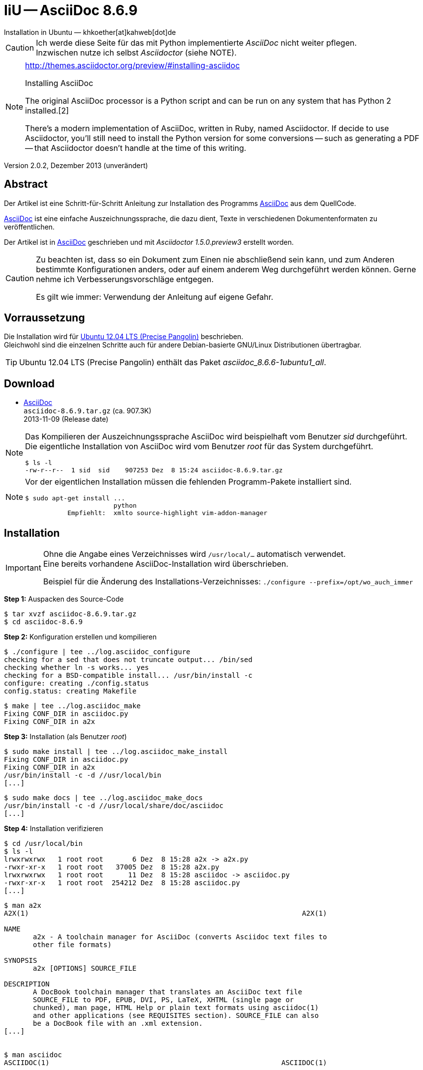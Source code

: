IiU -- AsciiDoc 8.6.9   
=====================
Installation in Ubuntu — khkoether[at]kahweb[dot]de  

:middot: &middot;
:icons:
:Author Initials: KHK
:creativecommons-url: http://creativecommons.org/licenses/by-sa/3.0/de/
:ubuntu-url: http://www.ubuntu.com/
:asciidoc-url: http://www.methods.co.nz/asciidoc/
:asciidoctor-url: http://asciidoctor.org/
:asciidoctordocs-url: http://asciidoctor.org/docs/
:sourceforge-url: http://sourceforge.net/projects/asciidoc/files/


[CAUTION]
====
Ich werde diese Seite für das mit Python implementierte _AsciiDoc_ nicht weiter pflegen. + 
Inzwischen nutze ich selbst _Asciidoctor_ (siehe NOTE).
====
 
[NOTE]
====
http://themes.asciidoctor.org/preview/#installing-asciidoc

.Installing AsciiDoc
The original AsciiDoc processor is a Python script and can be run on any system 
that has Python 2 installed.[2]

There’s a modern implementation of AsciiDoc, written in Ruby, named Asciidoctor. 
If decide to use Asciidoctor, you’ll still need to install the Python version 
for some conversions -- such as generating a PDF -- that Asciidoctor doesn’t handle 
at the time of this writing.
====


Version 2.0.2, Dezember 2013 (unverändert)


Abstract
--------
Der Artikel ist eine Schritt-für-Schritt Anleitung zur Installation 
des Programms {asciidoc-url}[AsciiDoc] aus dem QuellCode.
 
{asciidoctordocs-url}[AsciiDoc] ist eine einfache Auszeichnungssprache, 
die dazu dient, Texte in verschiedenen Dokumentenformaten zu 
veröffentlichen.

Der Artikel ist in {asciidoctor-url}[AsciiDoc] geschrieben 
und mit _Asciidoctor 1.5.0.preview3_ erstellt worden.

[CAUTION]
====
Zu beachten ist, dass so ein Dokument zum Einen nie abschließend 
sein kann, und zum Anderen bestimmte Konfigurationen anders, oder 
auf einem anderem Weg durchgeführt werden können. 
Gerne nehme ich Verbesserungsvorschläge entgegen.

Es gilt wie immer: Verwendung der Anleitung auf eigene Gefahr.
====


Vorraussetzung
--------------
Die Installation wird für {ubuntu-url}[Ubuntu 12.04 LTS (Precise Pangolin)] 
beschrieben. + 
Gleichwohl sind die einzelnen Schritte auch für 
andere Debian-basierte GNU/Linux Distributionen übertragbar.

[TIP]
====
Ubuntu 12.04 LTS (Precise Pangolin) enthält das Paket _asciidoc_8.6.6-1ubuntu1_all_.
====


Download
--------
* {sourceforge-url}[AsciiDoc] +    
  +asciidoc-8.6.9.tar.gz+  (ca. 907.3K) +
  2013-11-09 (Release date)
  
[NOTE] 
====
Das Kompilieren der Auszeichnungssprache AsciiDoc wird beispielhaft vom Benutzer 'sid' 
durchgeführt. +
Die eigentliche Installation von AsciiDoc wird vom  
Benutzer 'root' für das System durchgeführt.
----
$ ls -l 
-rw-r--r--  1 sid  sid    907253 Dez  8 15:24 asciidoc-8.6.9.tar.gz
----
====

[NOTE] 
====
Vor der eigentlichen Installation müssen die fehlenden 
Programm-Pakete installiert sind.
----
$ sudo apt-get install ... 
                       python 
           Empfiehlt:  xmlto source-highlight vim-addon-manager 
----
====


Installation
------------
[IMPORTANT]
====
Ohne die Angabe eines Verzeichnisses wird +/usr/local/...+ automatisch verwendet. +
Eine bereits vorhandene AsciiDoc-Installation wird überschrieben. 
 
Beispiel für die Änderung des Installations-Verzeichnisses:
+./configure --prefix=/opt/wo_auch_immer+
====

*Step 1:* Auspacken des Source-Code
----
$ tar xvzf asciidoc-8.6.9.tar.gz
$ cd asciidoc-8.6.9
----

*Step 2:* Konfiguration erstellen und kompilieren
----
$ ./configure | tee ../log.asciidoc_configure
checking for a sed that does not truncate output... /bin/sed
checking whether ln -s works... yes
checking for a BSD-compatible install... /usr/bin/install -c
configure: creating ./config.status
config.status: creating Makefile
----

----
$ make | tee ../log.asciidoc_make
Fixing CONF_DIR in asciidoc.py
Fixing CONF_DIR in a2x
----

*Step 3:* Installation (als Benutzer 'root')
----
$ sudo make install | tee ../log.asciidoc_make_install
Fixing CONF_DIR in asciidoc.py
Fixing CONF_DIR in a2x
/usr/bin/install -c -d //usr/local/bin
[...]
----

----
$ sudo make docs | tee ../log.asciidoc_make_docs
/usr/bin/install -c -d //usr/local/share/doc/asciidoc
[...]
----

*Step 4:* Installation verifizieren
----
$ cd /usr/local/bin
$ ls -l
lrwxrwxrwx   1 root root       6 Dez  8 15:28 a2x -> a2x.py
-rwxr-xr-x   1 root root   37005 Dez  8 15:28 a2x.py
lrwxrwxrwx   1 root root      11 Dez  8 15:28 asciidoc -> asciidoc.py
-rwxr-xr-x   1 root root  254212 Dez  8 15:28 asciidoc.py
[...]
----

----
$ man a2x
A2X(1)                                                                  A2X(1)

NAME
       a2x - A toolchain manager for AsciiDoc (converts Asciidoc text files to
       other file formats)

SYNOPSIS
       a2x [OPTIONS] SOURCE_FILE

DESCRIPTION
       A DocBook toolchain manager that translates an AsciiDoc text file
       SOURCE_FILE to PDF, EPUB, DVI, PS, LaTeX, XHTML (single page or
       chunked), man page, HTML Help or plain text formats using asciidoc(1)
       and other applications (see REQUISITES section). SOURCE_FILE can also
       be a DocBook file with an .xml extension.
[...]


$ man asciidoc 
ASCIIDOC(1)                                                        ASCIIDOC(1)

NAME
       asciidoc - converts an AsciiDoc text file to HTML or DocBook

SYNOPSIS
       asciidoc [OPTIONS] FILE

DESCRIPTION
       The asciidoc(1) command translates the AsciiDoc text file FILE to
       DocBook or HTML. If FILE is - then the standard input is used.
[...]
----

----
$ find /usr/local -type d -cmin -5
/usr/local/share/doc/asciidoc
/usr/local/share/doc/asciidoc/stylesheets
/usr/local/share/doc/asciidoc/dblatex
/usr/local/share/doc/asciidoc/doc
/usr/local/share/doc/asciidoc/docbook-xsl
/usr/local/share/doc/asciidoc/javascripts
/usr/local/share/doc/asciidoc/examples/website
/usr/local/share/man/man1
/usr/local/bin
/usr/local/etc/asciidoc
/usr/local/etc/asciidoc/images/icons
/usr/local/etc/asciidoc/images/icons/callouts
/usr/local/etc/asciidoc/stylesheets
/usr/local/etc/asciidoc/filters/source
/usr/local/etc/asciidoc/filters/code
/usr/local/etc/asciidoc/filters/music
/usr/local/etc/asciidoc/filters/latex
/usr/local/etc/asciidoc/filters/graphviz
/usr/local/etc/asciidoc/themes/volnitsky
/usr/local/etc/asciidoc/themes/flask
/usr/local/etc/asciidoc/dblatex
/usr/local/etc/asciidoc/docbook-xsl
/usr/local/etc/asciidoc/javascripts
----

----
# cd /usr/local/share/doc/asciidoc/examples/website
# vi build-website.sh
----

----
#!/bin/sh

VERS="8.6j.9"                                            <--- aktualisieren
DATE="2012-07-16"                                       <--- aktualisieren

# Leave the desired layout uncommented.
LAYOUT=layout1      # Tables based layout.
#LAYOUT=layout2     # CSS based simulated frames layout.

ASCIIDOC_HTML="python /usr/local/bin/asciidoc.py [...]  <--- Pfad zum Programm eintragen

$ASCIIDOC_HTML -a index-only index.txt
$ASCIIDOC_HTML -a toc -a numbered userguide.txt
$ASCIIDOC_HTML -d manpage manpage.txt
#$ASCIIDOC_HTML downloads.txt                           <--- nicht mehr vorhanden
$ASCIIDOC_HTML latex-backend.txt
$ASCIIDOC_HTML README.txt
$ASCIIDOC_HTML INSTALL.txt
$ASCIIDOC_HTML CHANGELOG.txt
$ASCIIDOC_HTML README-website.txt
$ASCIIDOC_HTML support.txt
$ASCIIDOC_HTML source-highlight-filter.txt
$ASCIIDOC_HTML music-filter.txt    <1>
$ASCIIDOC_HTML a2x.1.txt
$ASCIIDOC_HTML asciimathml.txt                          <--- Name anpassen

# Nachtraeglich einfuegen          <2>
$ASCIIDOC_HTML asciidocapi.txt
$ASCIIDOC_HTML epub-notes.txt
$ASCIIDOC_HTML faq.txt
$ASCIIDOC_HTML newlists.txt
$ASCIIDOC_HTML newtables.txt
$ASCIIDOC_HTML plugins.txt
$ASCIIDOC_HTML publishing-ebooks-with-asciidoc.txt
$ASCIIDOC_HTML slidy-example.txt   <3>
$ASCIIDOC_HTML slidy.txt
$ASCIIDOC_HTML testasciidoc.txt
$ASCIIDOC_HTML userguide.txt
$ASCIIDOC_HTML version83.txt
----
<1> Die Datei _music-filter.txt_ benötigt das Debian/Ubuntu-Paket _LilyPond_.
<2> Einige Links auf der generierten Index-Seite führen trotz alledem weiter ins Leere.
<3> Die Datei _slidy-example.txt_ benötigt das Debian/Ubuntu-Paket _ImageMagick_.
    
----
# ./build-website.sh
----

----
Browser> file:///usr/local/share/doc/asciidoc/examples/website/index.html
----


Beispiel
--------
Mit dem folgenden Kommando erstellen Sie mit _asciidoc_ aus der Datei 
+asciidoc_1st.adoc+ (siehe <<_anhang,[Anhang]>>) die HTML5-Datei +asciidoc_1st.html+.
----
$ asciidoc -b html5 -a icons -a toc asciidoc_1st.adoc
---- 

link:asciidoc_1st.html[Ausgabebeispiel: So sieht's aus]
 

Anhang
------
.Text-Datei: +asciidoc_1st.adoc+ 
----
= Lorem ipsum
Sid -- sid[at]example[dot]org

Version 0.0.1, Dezember 2013 (unverändert)

:icons:
:Author Initials: sid
:creativecommons-url: http://creativecommons.org/licenses/by-sa/3.0/de/
:asciidoc-url: http://www.methods.co.nz/asciidoc/


== Abstract
Duis autem vel eum iriure dolor in hendrerit in vulputate velit esse 
molestie consequat, vel illum dolore eu feugiat nulla facilisis.


== Opera sine nomine scripta
Lorem ipsum dolor sit amet, consectetur adipisici elit, 
sed eiusmod tempor incidunt ut labore et dolore magna aliqua. 
Ut enim ad minim veniam, quis nostrud exercitation ullamco laboris 
nisi ut aliquid ex ea commodi consequat. Quis aute iure reprehenderit 
in voluptate velit esse cillum dolore eu fugiat nulla pariatur. 


=== Scripta
Excepteur sint obcaecat cupiditat non proident, sunt in culpa 
qui officia deserunt mollit anim id est laborum.


=== Nomine 
Ut enim ad minim veniam, quis nostrud exercitation ullamco laboris.

.Est laborum
- cupiditat
- proident
- deseunt

.Links
* {asciidoc-url}[AsciiDoc]
* link:http://la.wikisource.org/wiki/Lorem_ipsum[Lorem ipsum]
* {creativecommons-url}[Creative Commens]

''''
link:asciidoc.html#_beispiel[zurück]
----
